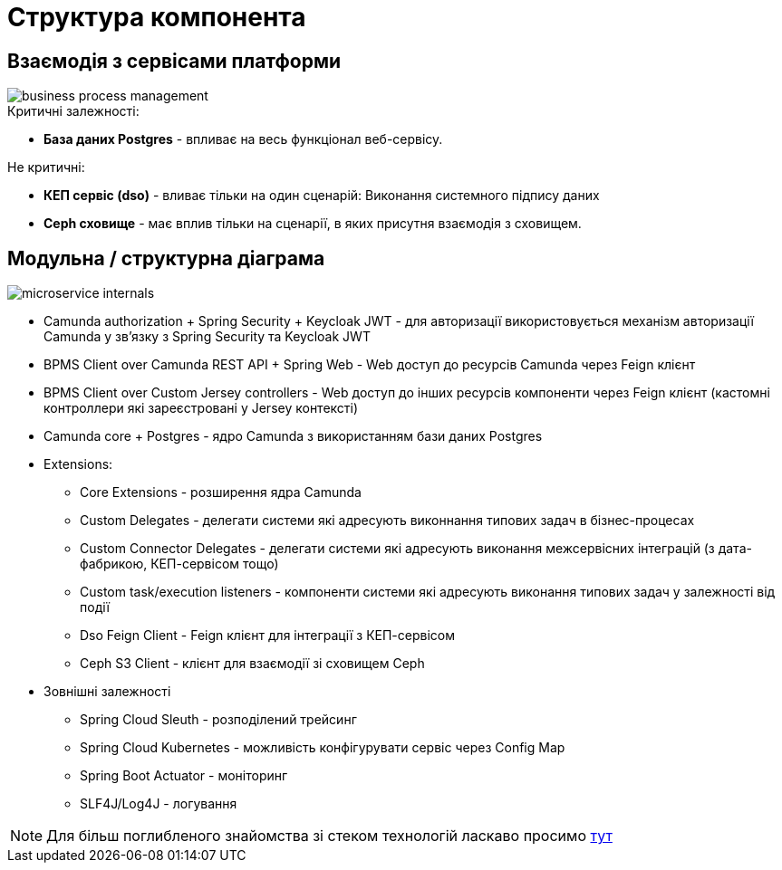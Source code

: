 = Структура компонента

== Взаємодія з сервісами платформи

image::architecture/registry/operational/bpms/services/bpms/business-process-management.svg[]

.Критичні залежності:
* *База даних Postgres* - впливає на весь функціонал веб-сервісу.

.Не критичні:
* *КЕП сервіс (dso)* - вливає тільки на один сценарій: Виконання системного підпису даних
* *Ceph сховище* - має вплив тільки на сценарії, в яких присутня взаємодія з сховищем.

== Модульна / структурна діаграма

image::architecture/registry/operational/bpms/services/bpms/microservice-internals.svg[]

- Camunda authorization + Spring Security + Keycloak JWT - для авторизації використовується механізм авторизації Camunda у зв'язку з Spring Security та Keycloak JWT
- BPMS Client over Camunda REST API + Spring Web - Web доступ до ресурсів Camunda через Feign клієнт
- BPMS Client over Custom Jersey controllers - Web доступ до інших ресурсів компоненти через Feign клієнт (кастомні контроллери які зареєстровані у Jersey контексті)
- Camunda core + Postgres - ядро Camunda з використанням бази даних Postgres
- Extensions:
* Core Extensions - розширення ядра Camunda
* Custom Delegates - делегати системи які адресують виконнання типових задач в бізнес-процесах
* Custom Connector Delegates - делегати системи які адресують виконання межсервісних інтеграцій (з дата-фабрикою, КЕП-сервісом тощо)
* Custom task/execution listeners - компоненти системи які адресують виконання типових задач у залежності від події
* Dso Feign Client - Feign клієнт для інтеграції з КЕП-сервісом
* Ceph S3 Client - клієнт для взаємодії зі сховищем Ceph
- Зовнішні залежності
* Spring Cloud Sleuth - розподілений трейсинг
* Spring Cloud Kubernetes - можливість конфігурувати сервіс через Config Map
* Spring Boot Actuator - моніторинг
* SLF4J/Log4J - логування

[NOTE]
Для більш поглибленого знайомства зі стеком технологій ласкаво просимо xref:bpms:technologies.adoc[тут]
